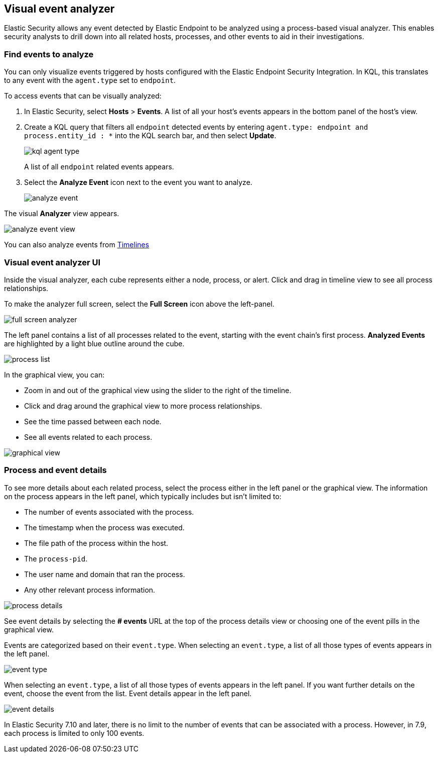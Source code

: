 [[visual-event-analyzer]]
[role="xpack"]
== Visual event analyzer 

Elastic Security allows any event detected by Elastic Endpoint to be analyzed using a process-based visual analyzer. This enables security analysts to drill down into all related hosts, processes, and other events to aid in their investigations. 

[float]
[[find-events-analyze]]
=== Find events to analyze

You can only visualize events triggered by hosts configured with the Elastic Endpoint Security Integration. In KQL, this translates to any event with the `agent.type` set to `endpoint`.

To access events that can be visually analyzed:

1. In Elastic Security, select **Hosts** > **Events**. A list of all your host's events appears in the bottom panel of the host's view.

2. Create a KQL query that filters all `endpoint` detected events by entering `agent.type: endpoint and process.entity_id : *` into the KQL search bar, and then select **Update**.
+
[role="screenshot"]
image::images/kql-agent-type.png[]
+
A list of all `endpoint` related events appears.

3. Select the **Analyze Event** icon next to the event you want to analyze. 
+
[role="screenshot"]
image::images/analyze-event.png[]

The visual **Analyzer** view appears.

[role="screenshot"]
image::images/analyze-event-view.png[]

You can also analyze events from <<timelines-ui,Timelines>>


[discrete]
[[visual-analyzer-ui]]
=== Visual event analyzer UI

Inside the visual analyzer, each cube represents either a node, process, or alert. Click and drag in timeline view to see all process relationships. 

To make the analyzer full screen, select the **Full Screen** icon above the left-panel. 

[role="screenshot"]
image::images/full-screen-analyzer.png[]

The left panel contains a list of all processes related to the event, starting with the event chain's first process. **Analyzed Events** are highlighted by a light blue outline around the cube.

[role="screenshot"]
image::images/process-list.png[]

In the graphical view, you can:

- Zoom in and out of the graphical view using the slider to the right of the timeline.
- Click and drag around the graphical view to more process relationships.
- See the time passed between each node.
- See all events related to each process. 

[role="screenshot"]
image::images/graphical-view.png[]


[discrete]
[[process-and-event-details]]
=== Process and event details

To see more details about each related process, select the process either in the left panel or the graphical view. The information on the process appears in the left panel, which typically includes but isn't limited to:

- The number of events associated with the process.
- The timestamp when the process was executed.
- The file path of the process within the host.
- The `process-pid`.
- The user name and domain that ran the process.
- Any other relevant process information. 

[role="screenshot"]
image::images/process-details.png[]

See event details by selecting the **# events** URL at the top of the process details view or choosing one of the event pills in the graphical view.


Events are categorized based on their `event.type`. When selecting an `event.type`, a list of all those types of events appears in the left panel.

[role="screenshot"]
image::event-type.png[]

When selecting an `event.type`, a list of all those types of events appears in the left panel. If you want further details on the event, choose the event from the list. Event details appear in the left panel. 

[role="screenshot"]
image::event-details.png[]

In Elastic Security 7.10 and later, there is no limit to the number of events that can be associated with a process. However, in 7.9, each process is limited to only 100 events.